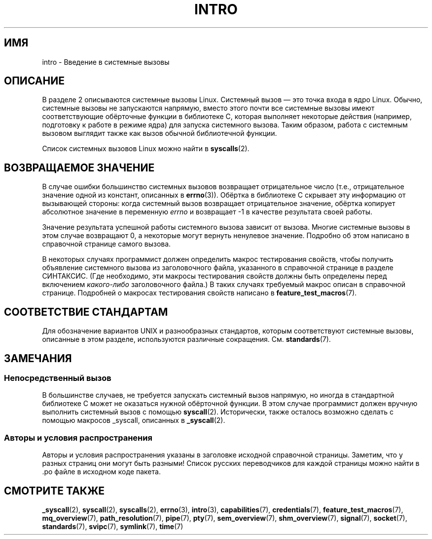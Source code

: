 .\" Copyright (C) 2007 Michael Kerrisk <mtk.manpages@gmail.com>
.\"
.\" Permission is granted to make and distribute verbatim copies of this
.\" manual provided the copyright notice and this permission notice are
.\" preserved on all copies.
.\"
.\" Permission is granted to copy and distribute modified versions of this
.\" manual under the conditions for verbatim copying, provided that the
.\" entire resulting derived work is distributed under the terms of a
.\" permission notice identical to this one.
.\"
.\" Since the Linux kernel and libraries are constantly changing, this
.\" manual page may be incorrect or out-of-date.  The author(s) assume no
.\" responsibility for errors or omissions, or for damages resulting from
.\" the use of the information contained herein.  The author(s) may not
.\" have taken the same level of care in the production of this manual,
.\" which is licensed free of charge, as they might when working
.\" professionally.
.\"
.\" Formatted or processed versions of this manual, if unaccompanied by
.\" the source, must acknowledge the copyright and authors of this work.
.\"
.\" 2007-10-23 mtk: moved the _syscallN specific material to the
.\"     new _syscall(2) page, and substantially enhanced and rewrote
.\"     the remaining material on this page.
.\"
.\"*******************************************************************
.\"
.\" This file was generated with po4a. Translate the source file.
.\"
.\"*******************************************************************
.TH INTRO 2 2010\-11\-11 Linux "Руководство программиста Linux"
.SH ИМЯ
intro \- Введение в системные вызовы
.SH ОПИСАНИЕ
В разделе 2 описываются системные вызовы Linux. Системный вызов \(em это
точка входа в ядро Linux. Обычно, системные вызовы не запускаются напрямую,
вместо этого почти все системные вызовы имеют соответствующие обёрточные
функции в библиотеке C, которая выполняет некоторые действия (например,
подготовку к работе в режиме ядра) для запуска системного вызова. Таким
образом, работа с системным вызовом выглядит также как вызов обычной
библиотечной функции.

Список системных вызовов Linux можно найти в \fBsyscalls\fP(2).
.SH "ВОЗВРАЩАЕМОЕ ЗНАЧЕНИЕ"
В случае ошибки большинство системных вызовов возвращает отрицательное число
(т.е., отрицательное значение одной из констант, описанных в
\fBerrno\fP(3)). Обёртка в библиотеке C скрывает эту информацию от вызывающей
стороны: когда системный вызов возвращает отрицательное значение, обёртка
копирует абсолютное значение в переменную \fIerrno\fP и возвращает \-1 в
качестве результата своей работы.

Значение результата успешной работы системного вызова зависит от
вызова. Многие системные вызовы в этом случае возвращают 0, а некоторые
могут вернуть ненулевое значение. Подробно об этом написано в справочной
странице самого вызова.

В некоторых случаях программист должен определить макрос тестирования
свойств, чтобы получить объявление системного вызова из заголовочного файла,
указанного в справочной странице в разделе СИНТАКСИС. (Где необходимо, эти
макросы тестирования свойств должны быть определены перед включением
\fIкакого\-либо\fP заголовочного файла.) В таких случаях требуемый макрос описан
в справочной странице. Подробней о макросах тестирования свойств написано в
\fBfeature_test_macros\fP(7).
.SH "СООТВЕТСТВИЕ СТАНДАРТАМ"
Для обозначение вариантов UNIX и разнообразных стандартов, которым
соответствуют системные вызовы, описанные в этом разделе, используются
различные сокращения. См. \fBstandards\fP(7).
.SH ЗАМЕЧАНИЯ
.SS "Непосредственный вызов"
В большинстве случаев, не требуется запускать системный вызов напрямую, но
иногда в стандартной библиотеке C может не оказаться нужной обёрточной
функции. В этом случае программист должен вручную выполнить системный вызов
с помощью \fBsyscall\fP(2). Исторически, также осталось возможно сделать с
помощью макросов _syscall, описанных в \fB_syscall\fP(2).
.SS "Авторы и условия распространения"
Авторы и условия распространения указаны в заголовке исходной справочной
страницы. Заметим, что у разных страниц они могут быть разными! Список
русских переводчиков для каждой страницы можно найти в .po файле в исходном
коде пакета.
.SH "СМОТРИТЕ ТАКЖЕ"
.ad l
.nh
\fB_syscall\fP(2), \fBsyscall\fP(2), \fBsyscalls\fP(2), \fBerrno\fP(3), \fBintro\fP(3),
\fBcapabilities\fP(7), \fBcredentials\fP(7), \fBfeature_test_macros\fP(7),
\fBmq_overview\fP(7), \fBpath_resolution\fP(7), \fBpipe\fP(7), \fBpty\fP(7),
\fBsem_overview\fP(7), \fBshm_overview\fP(7), \fBsignal\fP(7), \fBsocket\fP(7),
\fBstandards\fP(7), \fBsvipc\fP(7), \fBsymlink\fP(7), \fBtime\fP(7)
